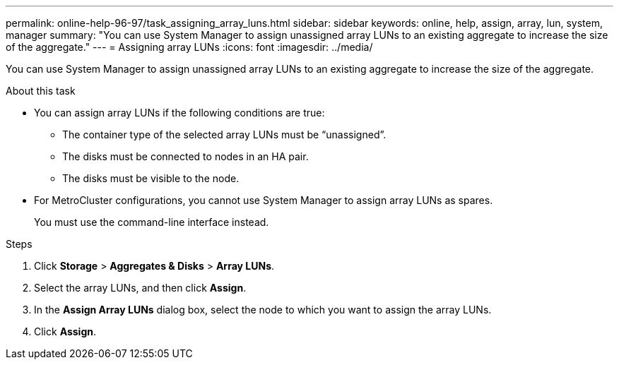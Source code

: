 ---
permalink: online-help-96-97/task_assigning_array_luns.html
sidebar: sidebar
keywords: online, help, assign, array, lun, system, manager
summary: "You can use System Manager to assign unassigned array LUNs to an existing aggregate to increase the size of the aggregate."
---
= Assigning array LUNs
:icons: font
:imagesdir: ../media/

[.lead]
You can use System Manager to assign unassigned array LUNs to an existing aggregate to increase the size of the aggregate.

.About this task

* You can assign array LUNs if the following conditions are true:
 ** The container type of the selected array LUNs must be "`unassigned`".
 ** The disks must be connected to nodes in an HA pair.
 ** The disks must be visible to the node.
* For MetroCluster configurations, you cannot use System Manager to assign array LUNs as spares.
+
You must use the command-line interface instead.

.Steps

. Click *Storage* > *Aggregates & Disks* > *Array LUNs*.
. Select the array LUNs, and then click *Assign*.
. In the *Assign Array LUNs* dialog box, select the node to which you want to assign the array LUNs.
. Click *Assign*.
